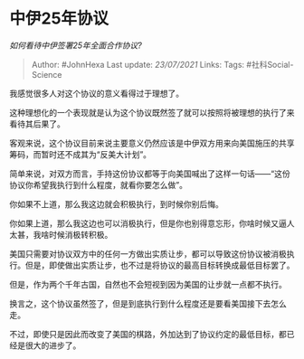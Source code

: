 * 中伊25年协议
  :PROPERTIES:
  :CUSTOM_ID: 中伊25年协议
  :END:

/如何看待中伊签署25年全面合作协议?/

#+BEGIN_QUOTE
  Author: #JohnHexa Last update: /23/07/2021/ Links: Tags:
  #社科Social-Science
#+END_QUOTE

我感觉很多人对这个协议的意义看得过于理想了。

这种理想化的一个表现就是认为这个协议既然签了就可以按照将被理想的执行了来看待其后果了。

客观来说，这个协议目前来说主要意义仍然应该是中伊双方用来向美国施压的共享筹码，而暂时还不成其为“反美大计划”。

简单来说，对双方而言，手持这份协议都等于向美国喊出了这样一句话------“这份协议你希望我执行到什么程度，就看你要怎么做”。

你如果不上道，那么我这边就会积极执行，到时候你别后悔。

你如果上道，那么我这边也可以消极执行，但是你也别得意忘形，你啥时候又逼人太甚，我啥时候消极转积极。

美国只需要对协议双方中的任何一方做出实质让步，都可以导致这份协议被消极执行。但是，即使做出实质让步，也不过是将协议的最高目标转换成最低目标罢了。

但是，作为两个千年古国，自然也不会短视到因为美国的让步就一点都不执行。

换言之，这个协议虽然签了，但是到底执行到什么程度还是要看美国接下去怎么走。

不过，即使只是因此而改变了美国的棋路，外加达到了协议约定的最低目标，都已经是很大的进步了。

